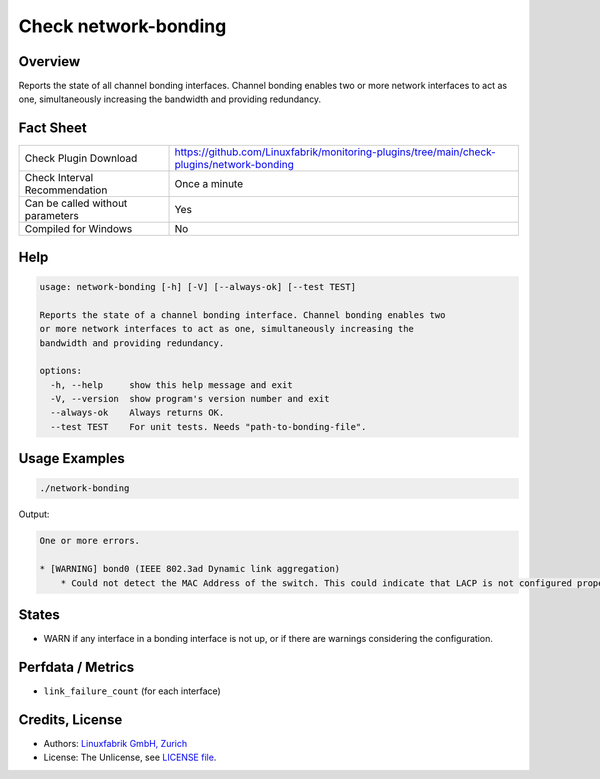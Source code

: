 Check network-bonding
=====================

Overview
--------

Reports the state of all channel bonding interfaces. Channel bonding enables two or more network interfaces to act as one, simultaneously increasing the bandwidth and providing redundancy.


Fact Sheet
----------

.. csv-table::
    :widths: 30, 70

    "Check Plugin Download",                "https://github.com/Linuxfabrik/monitoring-plugins/tree/main/check-plugins/network-bonding"
    "Check Interval Recommendation",        "Once a minute"
    "Can be called without parameters",     "Yes"
    "Compiled for Windows",                 "No"


Help
----

.. code-block:: text

    usage: network-bonding [-h] [-V] [--always-ok] [--test TEST]

    Reports the state of a channel bonding interface. Channel bonding enables two
    or more network interfaces to act as one, simultaneously increasing the
    bandwidth and providing redundancy.

    options:
      -h, --help     show this help message and exit
      -V, --version  show program's version number and exit
      --always-ok    Always returns OK.
      --test TEST    For unit tests. Needs "path-to-bonding-file".


Usage Examples
--------------

.. code-block:: bash

    ./network-bonding

Output:

.. code-block:: text

    One or more errors.

    * [WARNING] bond0 (IEEE 802.3ad Dynamic link aggregation)
        * Could not detect the MAC Address of the switch. This could indicate that LACP is not configured properly.


States
------

* WARN if any interface in a bonding interface is not up, or if there are warnings considering the configuration.


Perfdata / Metrics
------------------

* ``link_failure_count`` (for each interface)


Credits, License
----------------

* Authors: `Linuxfabrik GmbH, Zurich <https://www.linuxfabrik.ch>`_
* License: The Unlicense, see `LICENSE file <https://unlicense.org/>`_.
